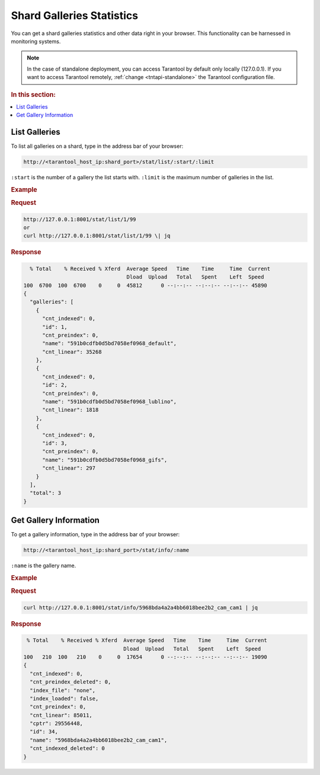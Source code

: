 .. _stats:

Shard Galleries Statistics
=============================================

You can get a shard galleries statistics and other data right in your browser. This functionality can be harnessed in monitoring systems.

.. note::
    In the case of standalone deployment, you can access Tarantool by default only locally (127.0.0.1). If you want to access Tarantool remotely, :ref:`change <tntapi-standalone>` the Tarantool configuration file.

.. rubric:: In this section:

.. contents::
   :local:


List Galleries
----------------------------

To list all galleries on a shard, type in the address bar of your browser:

.. code::

    http://<tarantool_host_ip:shard_port>/stat/list/:start/:limit

``:start`` is the number of a gallery the list starts with.
``:limit`` is the maximum number of galleries in the list.

.. rubric:: Example

.. rubric:: Request

.. code::

    http://127.0.0.1:8001/stat/list/1/99 
    or
    curl http://127.0.0.1:8001/stat/list/1/99 \| jq


.. rubric:: Response 

.. code::

       % Total    % Received % Xferd  Average Speed   Time    Time     Time  Current
                                      Dload  Upload   Total   Spent    Left  Speed
     100  6700  100  6700    0     0  45812      0 --:--:-- --:--:-- --:--:-- 45890
     {
       "galleries": [
         {
           "cnt_indexed": 0,
           "id": 1,
           "cnt_preindex": 0,
           "name": "591b0cdfb0d5bd7058ef0968_default",
           "cnt_linear": 35268
         },
         {
           "cnt_indexed": 0,
           "id": 2,
           "cnt_preindex": 0,
           "name": "591b0cdfb0d5bd7058ef0968_lublino",
           "cnt_linear": 1818
         },
         {
           "cnt_indexed": 0,
           "id": 3,
           "cnt_preindex": 0,
           "name": "591b0cdfb0d5bd7058ef0968_gifs",
           "cnt_linear": 297
         }
       ],
       "total": 3
     }
                                            

Get Gallery Information
----------------------------

To get a gallery information, type in the address bar of your browser:

.. code::

    http://<tarantool_host_ip:shard_port>/stat/info/:name

``:name`` is the gallery name.

.. rubric:: Example

.. rubric:: Request

.. code::

    curl http://127.0.0.1:8001/stat/info/5968bda4a2a4bb6018bee2b2_cam_cam1 | jq


.. rubric:: Response 

.. code::

      % Total    % Received % Xferd  Average Speed   Time    Time     Time  Current
                                     Dload  Upload   Total   Spent    Left  Speed
     100   210  100   210    0     0  17654      0 --:--:-- --:--:-- --:--:-- 19090
     {
       "cnt_indexed": 0,
       "cnt_preindex_deleted": 0,
       "index_file": "none",
       "index_loaded": false,
       "cnt_preindex": 0,
       "cnt_linear": 85011,
       "cptr": 29556448,
       "id": 34,
       "name": "5968bda4a2a4bb6018bee2b2_cam_cam1",
       "cnt_indexed_deleted": 0
     }




